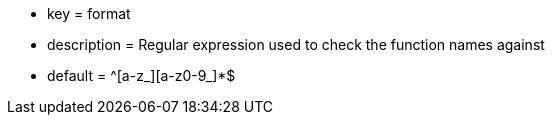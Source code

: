 * key = format
* description = Regular expression used to check the function names against
* default = ^[a-z_][a-z0-9_]*$

